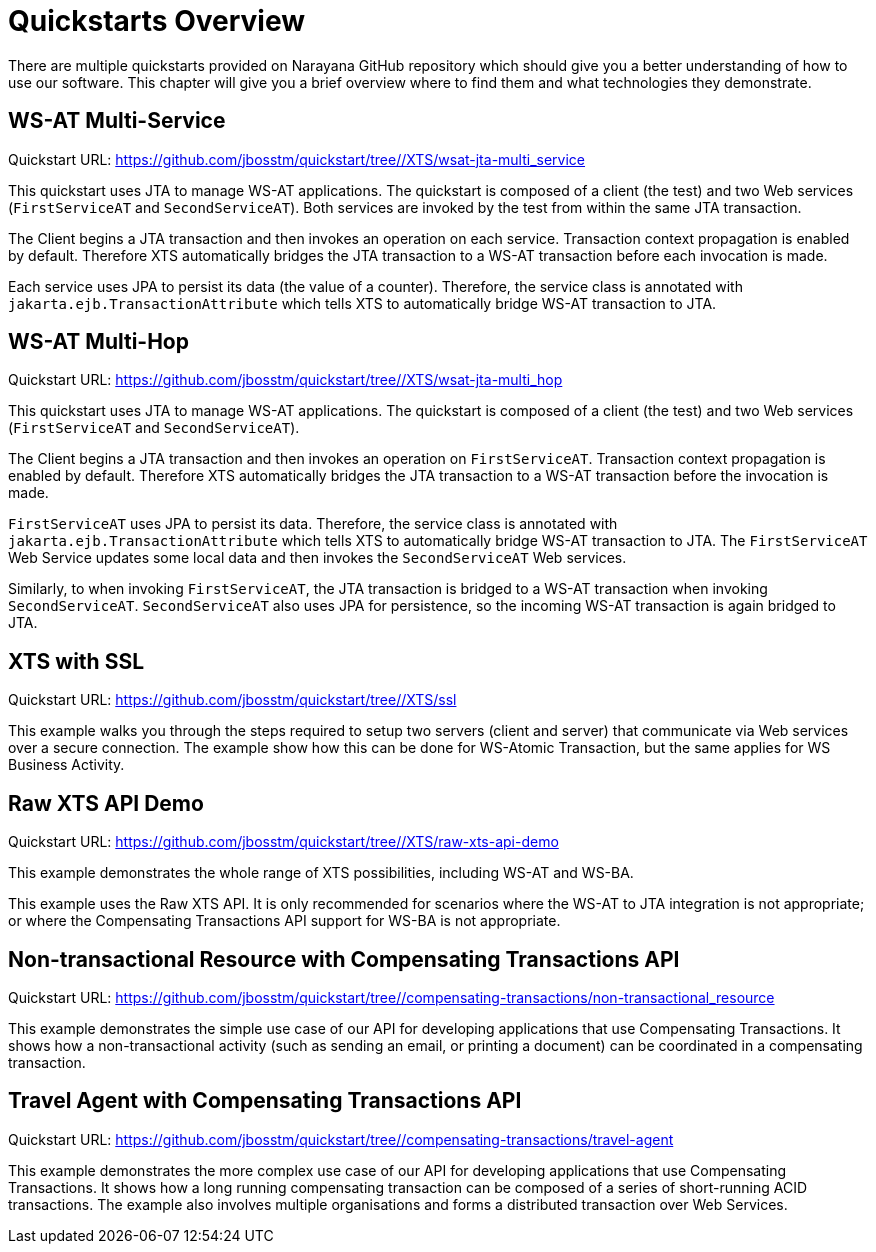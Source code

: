 = Quickstarts Overview

There are multiple quickstarts provided on Narayana GitHub repository which should give you a better understanding of how to use our software.
This chapter will give you a brief overview where to find them and what technologies they demonstrate.

[[ref_wsatmultiservice]]
== WS-AT Multi-Service

Quickstart URL: https://github.com/jbosstm/quickstart/tree//XTS/wsat-jta-multi_service

This quickstart uses JTA to manage WS-AT applications.
The quickstart is composed of a client (the test) and two Web services (`FirstServiceAT` and `SecondServiceAT`).
Both services are invoked by the test from within the same JTA transaction.

The Client begins a JTA transaction and then invokes an operation on each service.
Transaction context propagation is enabled by default.
Therefore XTS automatically bridges the JTA transaction to a WS-AT transaction before each invocation is made.

Each service uses JPA to persist its data (the value of a counter).
Therefore, the service class is annotated with `jakarta.ejb.TransactionAttribute` which tells XTS to automatically bridge WS-AT transaction to JTA.

[[ref_wsatmultihop]]
== WS-AT Multi-Hop

Quickstart URL: https://github.com/jbosstm/quickstart/tree//XTS/wsat-jta-multi_hop

This quickstart uses JTA to manage WS-AT applications.
The quickstart is composed of a client (the test) and two Web services (`FirstServiceAT` and `SecondServiceAT`).

The Client begins a JTA transaction and then invokes an operation on `FirstServiceAT`.
Transaction context propagation is enabled by default.
Therefore XTS automatically bridges the JTA transaction to a WS-AT transaction before the invocation is made.

`FirstServiceAT` uses JPA to persist its data.
Therefore, the service class is annotated with `jakarta.ejb.TransactionAttribute` which tells XTS to automatically bridge WS-AT transaction to JTA.
The `FirstServiceAT` Web Service updates some local data and then invokes the `SecondServiceAT` Web services.

Similarly, to when invoking `FirstServiceAT`, the JTA transaction is bridged to a WS-AT transaction when invoking `SecondServiceAT`.
`SecondServiceAT` also uses JPA for persistence, so the incoming WS-AT transaction is again bridged to JTA.

== XTS with SSL

Quickstart URL: https://github.com/jbosstm/quickstart/tree//XTS/ssl

This example walks you through the steps required to setup two servers (client and server) that communicate via Web services over a secure connection.
The example show how this can be done for WS-Atomic Transaction, but the same applies for WS Business Activity.

== Raw XTS API Demo

Quickstart URL: https://github.com/jbosstm/quickstart/tree//XTS/raw-xts-api-demo

This example demonstrates the whole range of XTS possibilities, including WS-AT and WS-BA.

This example uses the Raw XTS API.
It is only recommended for scenarios where the WS-AT to JTA integration is not appropriate; or where the Compensating Transactions API support for WS-BA is not appropriate.

[[ref_compensationsnontransactionalresource]]
== Non-transactional Resource with Compensating Transactions API

Quickstart URL: https://github.com/jbosstm/quickstart/tree//compensating-transactions/non-transactional_resource

This example demonstrates the simple use case of our API for developing applications that use Compensating Transactions.
It shows how a non-transactional activity (such as sending an email, or printing a document) can be coordinated in a compensating transaction.

[[ref_compensationstravelagent]]
== Travel Agent with Compensating Transactions API

Quickstart URL: https://github.com/jbosstm/quickstart/tree//compensating-transactions/travel-agent

This example demonstrates the more complex use case of our API for developing applications that use Compensating Transactions.
It shows how a long running compensating transaction can be composed of a series of short-running ACID transactions.
The example also involves multiple organisations and forms a distributed transaction over Web Services.
